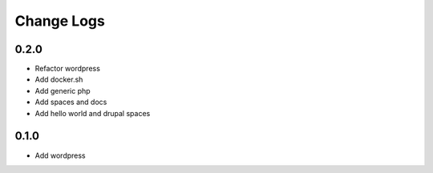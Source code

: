 -----------
Change Logs
-----------

0.2.0
-----

- Refactor wordpress
- Add docker.sh
- Add generic php
- Add spaces and docs
- Add hello world and drupal spaces


0.1.0
-----

- Add wordpress

